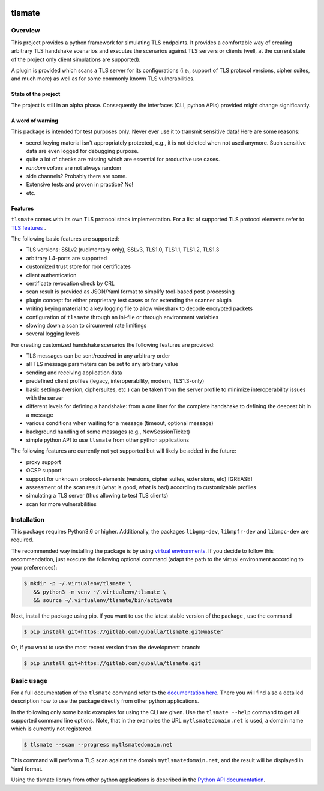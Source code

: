 |Build Status| |Coverage| |License| |Black|

tlsmate
#######

.. inclusion-marker-start-overview

Overview
========

This project provides a python framework for simulating TLS endpoints. It
provides a comfortable way of creating arbitrary TLS handshake scenarios and
executes the scenarios against TLS servers or clients (well, at the current
state of the project only client simulations are supported).

A plugin is provided which scans a TLS server for its configurations (i.e.,
support of TLS protocol versions, cipher suites, and much more) as well as for
some commonly known TLS vulnerabilities.

State of the project
--------------------

The project is still in an alpha phase. Consequently the interfaces (CLI,
python APIs) provided might change significantly.

A word of warning
-----------------

This package is intended for test purposes only. Never ever use it to
transmit sensitive data! Here are some reasons:

* secret keying material isn't appropriately protected, e.g., it is not deleted
  when not used anymore. Such sensitive data are even logged for debugging purpose.
* quite a lot of checks are missing which are essential for productive use cases.
* `random values` are not always random
* side channels? Probably there are some.
* Extensive tests and proven in practice? No!
* etc.

Features
--------

``tlsmate`` comes with its own TLS protocol stack implementation. For a list of
supported TLS protocol elements refer to `TLS features`_ .

The following basic features are supported:

* TLS versions: SSLv2 (rudimentary only), SSLv3, TLS1.0, TLS1.1, TLS1.2, TLS1.3
* arbitrary L4-ports are supported
* customized trust store for root certificates
* client authentication
* certificate revocation check by CRL
* scan result is provided as JSON/Yaml format to simplify tool-based post-processing
* plugin concept for either proprietary test cases or for extending the scanner plugin
* writing keying material to a key logging file to allow wireshark to decode encrypted packets
* configuration of ``tlsmate`` through an ini-file or through environment variables
* slowing down a scan to circumvent rate limitings
* several logging levels

For creating customized handshake scenarios the following features are provided:

* TLS messages can be sent/received in any arbitrary order
* all TLS message parameters can be set to any arbitrary value
* sending and receiving application data
* predefined client profiles (legacy, interoperability, modern, TLS1.3-only)
* basic settings (version, ciphersuites, etc.) can be taken from the server profile to
  minimize interoperability issues with the server
* different levels for defining a handshake: from a one liner for the complete handshake
  to defining the deepest bit in a message
* various conditions when waiting for a message (timeout, optional message)
* background handling of some messages (e.g., NewSessionTicket)
* simple python API to use ``tlsmate`` from other python applications

The following features are currently not yet supported but will likely be added
in the future:

* proxy support
* OCSP support
* support for unknown protocol-elements (versions, cipher suites, extensions, etc) [GREASE]
* assessment of the scan result (what is good, what is bad) according to customizable profiles
* simulating a TLS server (thus allowing to test TLS clients)
* scan for more vulnerabilities

.. _`TLS features`: https://guballa.gitlab.io/tlsmate/tlsfeatures.html

.. inclusion-marker-end-overview

.. inclusion-marker-start-installation

Installation
============

This package requires Python3.6 or higher. Additionally, the packages
``libgmp-dev``, ``libmpfr-dev`` and ``libmpc-dev`` are required.

The recommended way installing the package is by using `virtual environments`_.
If you decide to follow this recommendation, just execute the following
optional command (adapt the path to the virtual environment according to your
preferences):

.. code-block:: console

   $ mkdir -p ~/.virtualenv/tlsmate \
      && python3 -m venv ~/.virtualenv/tlsmate \
      && source ~/.virtualenv/tlsmate/bin/activate

Next, install the package using pip. If you want to use the latest stable
version of the package , use the command

.. code-block:: console

   $ pip install git+https://gitlab.com/guballa/tlsmate.git@master

Or, if you want to use the most recent version from the development branch:

.. code-block:: console

   $ pip install git+https://gitlab.com/guballa/tlsmate.git

.. _`virtual environments`: https://packaging.python.org/guides/installing-using-pip-and-virtual-environments

.. inclusion-marker-end-installation

.. inclusion-marker-start-usage

Basic usage
===========

For a full documentation of the ``tlsmate`` command refer to the `documentation
here <https://guballa.gitlab.io/tlsmate/cli.html>`_. There you will find also a
detailed description how to use the package directly from other python
applications.

In the following only some basic examples for using the CLI are
given. Use the ``tlsmate --help`` command to get all supported command line
options. Note, that in the examples the URL ``mytlsmatedomain.net`` is used, a
domain name which is currently not registered.

.. code-block:: console

   $ tlsmate --scan --progress mytlsmatedomain.net

This command will perform a TLS scan against the domain ``mytlsmatedomain.net``, and the
result will be displayed in Yaml format.

Using the tlsmate library from other python applications is described in the
`Python API documentation`_.

.. _`CLI documentation`: https://guballa.gitlab.io/tlsmate/cli.html

.. _`Python API documentation`: https://guballa.gitlab.io/tlsmate/modules.html

.. inclusion-marker-end-usage


.. |Build Status| image:: https://gitlab.com/guballa/tlsmate/badges/development/pipeline.svg
   :target: https://gitlab.com/guballa/tlsmate/-/commits/development

.. |Coverage| image:: https://gitlab.com/guballa/tlsmate/badges/development/coverage.svg
   :target: https://gitlab.com/guballa/tlsmate/-/commits/development

.. |License| image:: https://img.shields.io/badge/License-MIT-blue.svg
   :target: https://gitlab.com/guballa/tlsmate/-/blob/development/LICENSE

.. |Black| image:: https://img.shields.io/badge/code%20style-black-000000.svg
   :target: https://github.com/python/black
